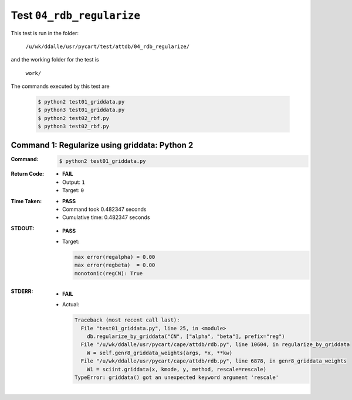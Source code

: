 
.. This documentation written by TestDriver()
   on 2021-03-19 at 09:48 PDT

Test ``04_rdb_regularize``
============================

This test is run in the folder:

    ``/u/wk/ddalle/usr/pycart/test/attdb/04_rdb_regularize/``

and the working folder for the test is

    ``work/``

The commands executed by this test are

    .. code-block:: console

        $ python2 test01_griddata.py
        $ python3 test01_griddata.py
        $ python2 test02_rbf.py
        $ python3 test02_rbf.py

Command 1: Regularize using griddata: Python 2
-----------------------------------------------

:Command:
    .. code-block:: console

        $ python2 test01_griddata.py

:Return Code:
    * **FAIL**
    * Output: ``1``
    * Target: ``0``
:Time Taken:
    * **PASS**
    * Command took 0.482347 seconds
    * Cumulative time: 0.482347 seconds
:STDOUT:
    * **PASS**
    * Target:

      .. code-block:: none

        max error(regalpha) = 0.00
        max error(regbeta)  = 0.00
        monotonic(regCN): True
        

:STDERR:
    * **FAIL**
    * Actual:

      .. code-block:: pytb

        Traceback (most recent call last):
          File "test01_griddata.py", line 25, in <module>
            db.regularize_by_griddata("CN", ["alpha", "beta"], prefix="reg")
          File "/u/wk/ddalle/usr/pycart/cape/attdb/rdb.py", line 10604, in regularize_by_griddata
            W = self.genr8_griddata_weights(args, *x, **kw)
          File "/u/wk/ddalle/usr/pycart/cape/attdb/rdb.py", line 6878, in genr8_griddata_weights
            W1 = sciint.griddata(x, kmode, y, method, rescale=rescale)
        TypeError: griddata() got an unexpected keyword argument 'rescale'
        


